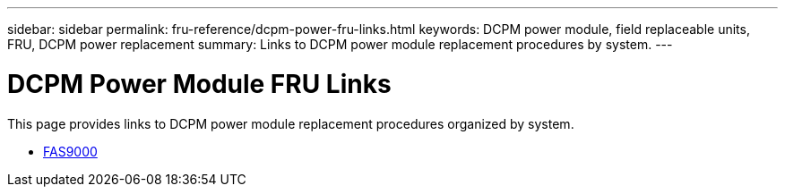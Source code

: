 ---
sidebar: sidebar
permalink: fru-reference/dcpm-power-fru-links.html
keywords: DCPM power module, field replaceable units, FRU, DCPM power replacement
summary: Links to DCPM power module replacement procedures by system.
---

= DCPM Power Module FRU Links

[.lead]
This page provides links to DCPM power module replacement procedures organized by system.

* link:../fas9000/dcpm-power-replace.html[FAS9000^]